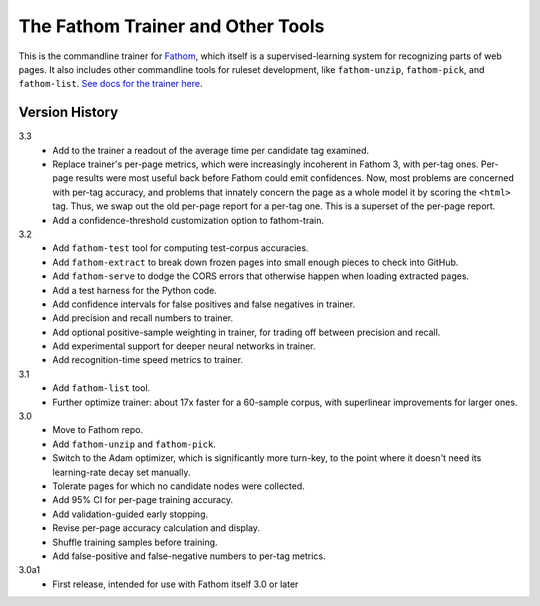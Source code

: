 ==================================
The Fathom Trainer and Other Tools
==================================

This is the commandline trainer for `Fathom <https://mozilla.github.io/fathom/>`_, which itself is a supervised-learning system for recognizing parts of web pages. It also includes other commandline tools for ruleset development, like ``fathom-unzip``, ``fathom-pick``, and ``fathom-list``. `See docs for the trainer here <http://mozilla.github.io/fathom/training.html#running-the-trainer>`_.

Version History
===============

3.3
  * Add to the trainer a readout of the average time per candidate tag examined.
  * Replace trainer's per-page metrics, which were increasingly incoherent in Fathom 3, with per-tag ones. Per-page results were most useful back before Fathom could emit confidences. Now, most problems are concerned with per-tag accuracy, and problems that innately concern the page as a whole model it by scoring the ``<html>`` tag. Thus, we swap out the old per-page report for a per-tag one. This is a superset of the per-page report.
  * Add a confidence-threshold customization option to fathom-train.

3.2
  * Add ``fathom-test`` tool for computing test-corpus accuracies.
  * Add ``fathom-extract`` to break down frozen pages into small enough pieces to check into GitHub.
  * Add ``fathom-serve`` to dodge the CORS errors that otherwise happen when loading extracted pages.
  * Add a test harness for the Python code.
  * Add confidence intervals for false positives and false negatives in trainer.
  * Add precision and recall numbers to trainer.
  * Add optional positive-sample weighting in trainer, for trading off between precision and recall.
  * Add experimental support for deeper neural networks in trainer.
  * Add recognition-time speed metrics to trainer.

3.1
  * Add ``fathom-list`` tool.
  * Further optimize trainer: about 17x faster for a 60-sample corpus, with superlinear improvements for larger ones.

3.0
  * Move to Fathom repo.
  * Add ``fathom-unzip`` and ``fathom-pick``.
  * Switch to the Adam optimizer, which is significantly more turn-key, to the point where it doesn't need its learning-rate decay set manually.
  * Tolerate pages for which no candidate nodes were collected.
  * Add 95% CI for per-page training accuracy.
  * Add validation-guided early stopping.
  * Revise per-page accuracy calculation and display.
  * Shuffle training samples before training.
  * Add false-positive and false-negative numbers to per-tag metrics.

3.0a1
  * First release, intended for use with Fathom itself 3.0 or later
